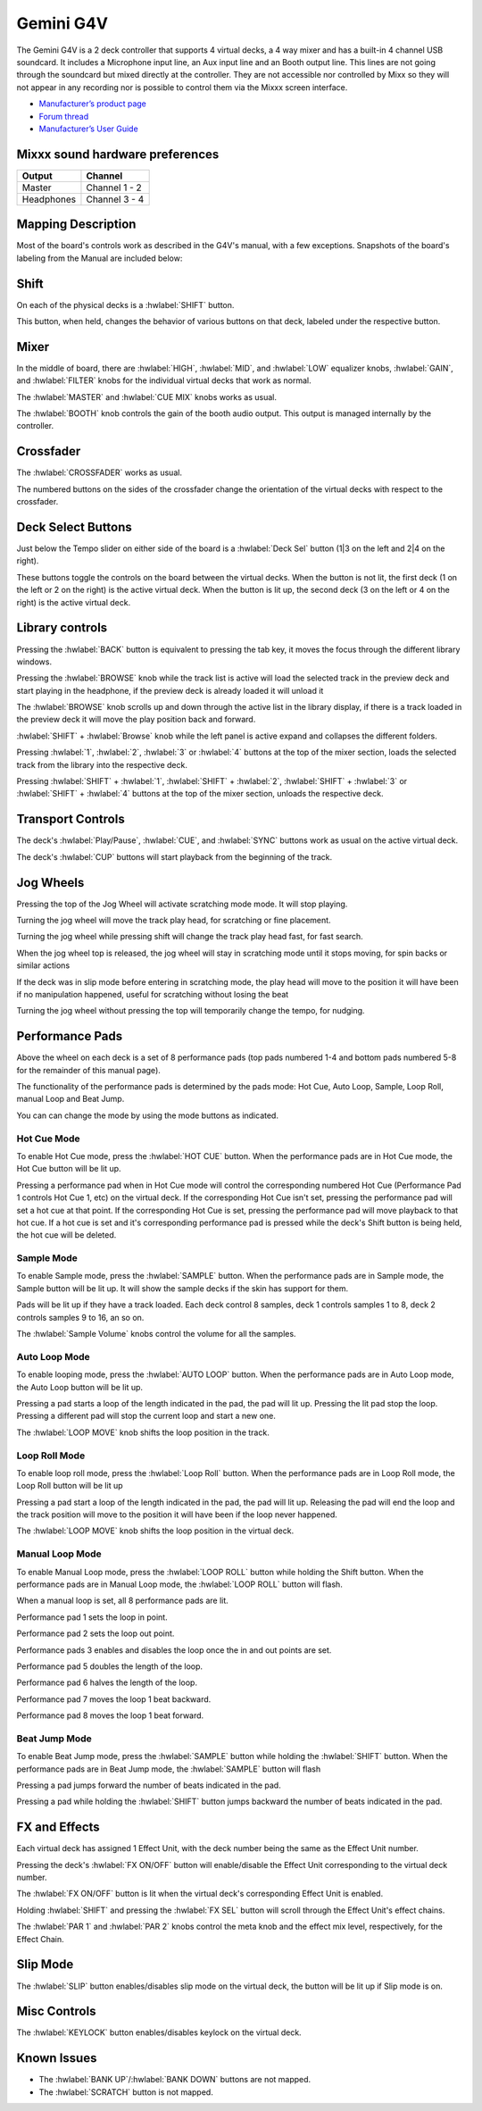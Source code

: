 Gemini G4V
=====================

.. figure:: ../../_static/controllers/gemini_g4v_topview.jpg
   :align: center
   :width: 100%
   :figwidth: 100%
   :alt: Behringer CMD Micro
   :figclass: pretty-figures

The Gemini G4V is a 2 deck controller that supports 4 virtual decks, a 4 way mixer and has a built-in 4 channel USB soundcard.
It includes a Microphone input line, an Aux input line and an Booth output line. This lines are not going through the soundcard but mixed directly at the controller.
They are not accessible nor controlled by Mixx so they will not appear in any recording nor is possible to control them via the Mixxx screen interface.


-  `Manufacturer’s product page <http://geminisound.com/product/g4v>`__
-  `Forum thread <https://www.mixxx.org/forums/viewtopic.php?f=6&t=12919>`__
-  `Manufacturer’s User Guide <https://www.manualslib.com/manual/826563/Gemini-G4v.html>`__

.. versionadded:: 2.3

Mixxx sound hardware preferences
--------------------------------

========== =============
Output     Channel
========== =============
Master     Channel 1 - 2
Headphones Channel 3 - 4
========== =============

Mapping Description
-------------------

Most of the board's controls work as described in the G4V's manual, with a few exceptions. Snapshots of the board's labeling from the Manual are included below:


.. figure:: ../../_static/controllers/gemini_g4v_controls.png
   :align: center
   :width: 100%
   :figwidth: 100%
   :alt: Behringer CMD Micro
   :figclass: pretty-figures

.. figure:: ../../_static/controllers/gemini_g4v_frontview.jpg
   :align: center
   :width: 100%
   :figwidth: 100%
   :alt: Behringer CMD Micro
   :figclass: pretty-figures

.. figure:: ../../_static/controllers/gemini_g4v_controllist.jpg
   :align: center
   :width: 100%
   :figwidth: 100%
   :alt: Behringer CMD Micro
   :figclass: pretty-figures

Shift
-----

On each of the physical decks is a :hwlabel:`SHIFT` button.

This button, when held, changes the behavior of various buttons on that deck, labeled under the respective button.

Mixer
-----

In the middle of board, there are :hwlabel:`HIGH`, :hwlabel:`MID`, and :hwlabel:`LOW` equalizer knobs, :hwlabel:`GAIN`, and :hwlabel:`FILTER` knobs for the individual virtual decks that work as normal.

The :hwlabel:`MASTER` and :hwlabel:`CUE MIX` knobs works as usual.

The :hwlabel:`BOOTH` knob controls the gain of the booth audio output. This output is managed internally by the controller.

Crossfader
----------

The :hwlabel:`CROSSFADER` works as usual.

The numbered buttons on the sides of the crossfader change the orientation of the virtual decks with respect to the crossfader.

Deck Select Buttons
-------------------

Just below the Tempo slider on either side of the board is a :hwlabel:`Deck Sel` button (1|3 on the left and 2|4 on the right).

These buttons toggle the controls on the board between the virtual decks.
When the button is not lit, the first deck (1 on the left or 2 on the right) is the active virtual deck.
When the button is lit up, the second deck (3 on the left or 4 on the right) is the active virtual deck.

Library controls
----------------

Pressing the :hwlabel:`BACK` button is equivalent to pressing the tab key, it moves the focus through the different library windows.

Pressing the :hwlabel:`BROWSE` knob while the track list is active will load the selected track in the preview deck and start playing in the headphone,
if the preview deck is already loaded it will unload it

The :hwlabel:`BROWSE` knob scrolls up and down through the active list in the library display,
if there is a track loaded in the preview deck it will move the play position back and forward.

:hwlabel:`SHIFT` + :hwlabel:`Browse` knob while the left panel is active expand and collapses the different folders.

Pressing :hwlabel:`1`, :hwlabel:`2`, :hwlabel:`3` or :hwlabel:`4` buttons at the top of the mixer section,
loads the selected track from the library into the respective deck.

Pressing :hwlabel:`SHIFT` + :hwlabel:`1`, :hwlabel:`SHIFT` + :hwlabel:`2`, :hwlabel:`SHIFT` + :hwlabel:`3` or :hwlabel:`SHIFT` + :hwlabel:`4`
buttons at the top of the mixer section, unloads the respective deck.

Transport Controls
------------------

The deck's :hwlabel:`Play/Pause`, :hwlabel:`CUE`, and :hwlabel:`SYNC` buttons work as usual on the active virtual deck.

The deck's :hwlabel:`CUP` buttons will start playback from the beginning of the track.

Jog Wheels
----------

Pressing the top of the Jog Wheel will activate scratching mode mode. It will stop playing.

Turning the jog wheel will move the track play head, for scratching or fine placement.

Turning the jog wheel while pressing shift will change the track play head fast, for fast search.

When the jog wheel top is released, the jog wheel will stay in scratching mode until it stops moving, for spin backs or similar actions

If the deck was in slip mode before entering in scratching mode, the play head will move to the position it will have been if no manipulation happened, useful for scratching without losing the beat

Turning the jog wheel without pressing the top will temporarily change the tempo, for nudging.

Performance Pads
----------------

Above the wheel on each deck is a set of 8 performance pads (top pads numbered 1-4 and bottom pads numbered 5-8 for the remainder of this manual page).

The functionality of the performance pads is determined by the pads mode: Hot Cue, Auto Loop, Sample, Loop Roll, manual Loop and Beat Jump.

You can can change the mode by using the mode buttons as indicated.

Hot Cue Mode
^^^^^^^^^^^^

To enable Hot Cue mode, press the :hwlabel:`HOT CUE` button.
When the performance pads are in Hot Cue mode, the Hot Cue button will be lit up.

Pressing a performance pad when in Hot Cue mode will control the corresponding numbered Hot Cue (Performance Pad 1 controls Hot Cue 1, etc) on the virtual deck.
If the corresponding Hot Cue isn't set, pressing the performance pad will set a hot cue at that point.
If the corresponding Hot Cue is set, pressing the performance pad will move playback to that hot cue.
If a hot cue is set and it's corresponding performance pad is pressed while the deck's Shift button is being held, the hot cue will be deleted.

Sample Mode
^^^^^^^^^^^

To enable Sample mode, press the :hwlabel:`SAMPLE` button.
When the performance pads are in Sample mode, the Sample button will be lit up.
It will show the sample decks if the skin has support for them.

Pads will be lit up if they have a track loaded.
Each deck control 8 samples, deck 1 controls samples 1 to 8, deck 2 controls samples 9 to 16, an so on.

The :hwlabel:`Sample Volume` knobs control the volume for all the samples.

Auto Loop Mode
^^^^^^^^^^^^^^

To enable looping mode, press the :hwlabel:`AUTO LOOP` button.
When the performance pads are in Auto Loop mode, the Auto Loop button will be lit up.

Pressing a pad starts a loop of the length indicated in the pad, the pad will lit up.
Pressing the lit pad stop the loop.
Pressing a different pad will stop the current loop and start a new one.

The :hwlabel:`LOOP MOVE` knob shifts the loop position in the track.

Loop Roll Mode
^^^^^^^^^^^^^^

To enable loop roll mode, press the :hwlabel:`Loop Roll` button.
When the performance pads are in Loop Roll mode, the Loop Roll button will be lit up

Pressing a pad start a loop of the length indicated in the pad, the pad will lit up.
Releasing the pad will end the loop and the track position will move to the position it will have been if the loop never happened.

The :hwlabel:`LOOP MOVE` knob shifts the loop position in the virtual deck.

Manual Loop Mode
^^^^^^^^^^^^^^^^

To enable Manual Loop mode, press the :hwlabel:`LOOP ROLL` button while holding the Shift button.
When the performance pads are in Manual Loop mode, the :hwlabel:`LOOP ROLL` button will flash.

When a manual loop is set, all 8 performance pads are lit.

Performance pad 1 sets the loop in point.

Performance pad 2 sets the loop out point.

Performance pads 3 enables and disables the loop once the in and out points are set.

Performance pad 5 doubles the length of the loop.

Performance pad 6 halves the length of the loop.

Performance pad 7 moves the loop 1 beat backward.

Performance pad 8 moves the loop 1 beat forward.

Beat Jump Mode
^^^^^^^^^^^^^^

To enable Beat Jump mode, press the :hwlabel:`SAMPLE`  button while holding the :hwlabel:`SHIFT` button.
When the performance pads are in Beat Jump mode, the :hwlabel:`SAMPLE` button will flash

Pressing a pad jumps forward the number of beats indicated in the pad.

Pressing a pad while holding the :hwlabel:`SHIFT` button jumps backward the number of beats indicated in the pad.

FX and Effects
--------------

Each virtual deck has assigned 1 Effect Unit, with the deck number being the same as the Effect Unit number.

Pressing the deck's :hwlabel:`FX ON/OFF` button will enable/disable the Effect Unit corresponding to the virtual deck number.

The :hwlabel:`FX ON/OFF` button is lit when the virtual deck's corresponding Effect Unit is enabled.

Holding :hwlabel:`SHIFT` and pressing the :hwlabel:`FX SEL` button will scroll through the Effect Unit's effect chains.

The :hwlabel:`PAR 1` and :hwlabel:`PAR 2` knobs control the meta knob and the effect mix level, respectively, for the Effect Chain.

Slip Mode
---------

The :hwlabel:`SLIP` button enables/disables slip mode on the virtual deck, the button will be lit up if Slip mode is on.


Misc Controls
-------------

The :hwlabel:`KEYLOCK` button enables/disables keylock on the virtual deck.

Known Issues
------------

- The :hwlabel:`BANK UP`/:hwlabel:`BANK DOWN` buttons are not mapped.
- The :hwlabel:`SCRATCH` button is not mapped.
